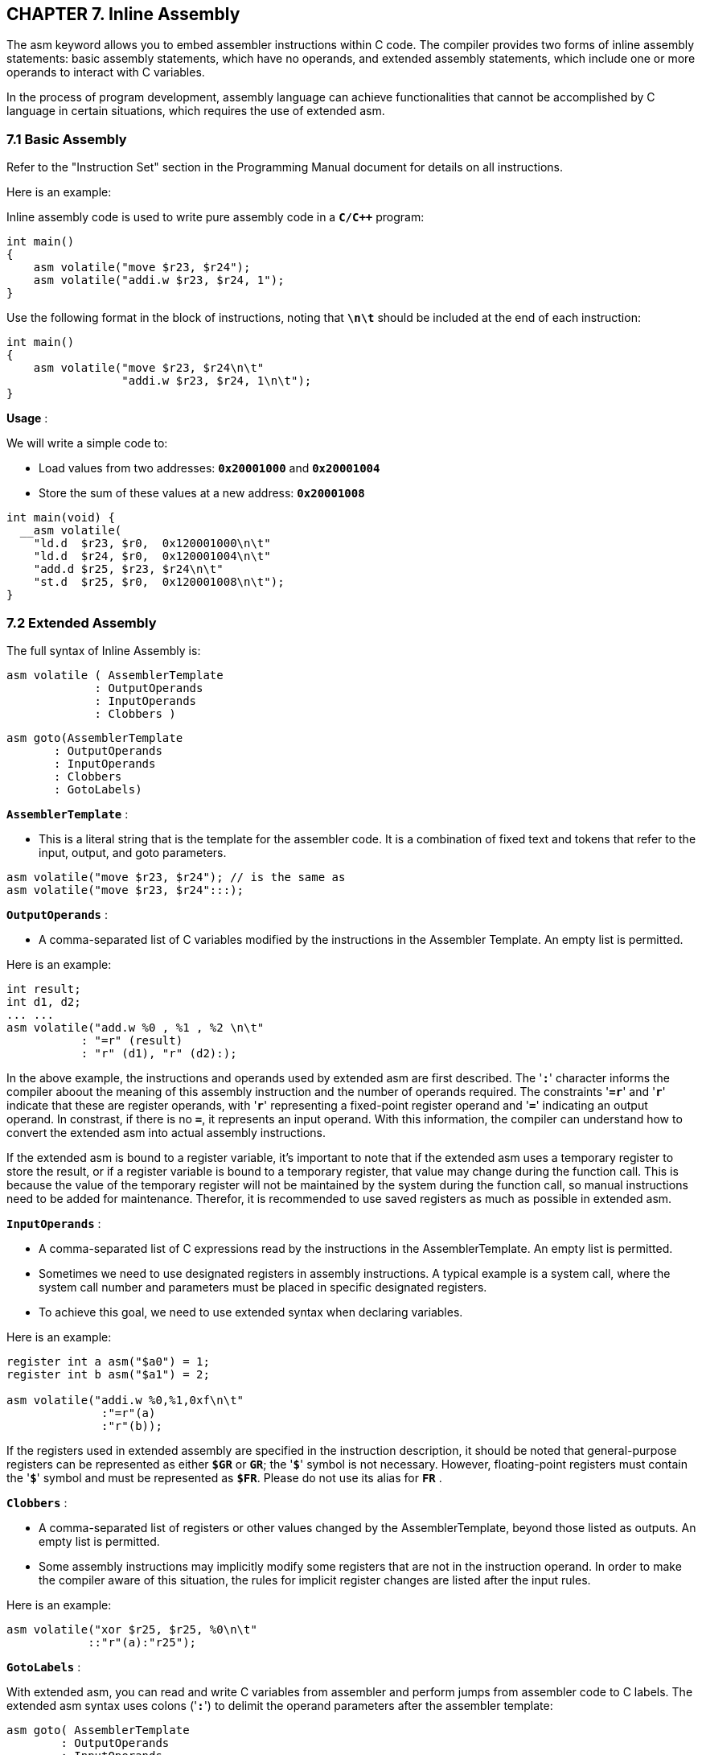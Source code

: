 == *CHAPTER 7. Inline Assembly*

[.text-justify]
The asm keyword allows you to embed assembler instructions within C code. The compiler provides two forms of inline assembly statements: basic assembly statements, which have no operands, and extended assembly statements,  which include one or more operands to interact with C variables.

[.text-justify]
In the process of program development, assembly language can achieve functionalities that cannot be accomplished by C language in certain situations, which requires the use of extended asm.

=== *7.1 Basic Assembly*

Refer to the "Instruction Set" section in the Programming Manual document for details on all instructions.

[.text-justify]
Here is an example:

Inline assembly code is used to write pure assembly code in a *`C/C++`* program:

[source]
----
int main()
{
    asm volatile("move $r23, $r24");
    asm volatile("addi.w $r23, $r24, 1");
}
----

Use the following format in the block of instructions, noting that *`\n\t`* should be included at the end of each instruction:

[source]
----
int main()
{
    asm volatile("move $r23, $r24\n\t"
                 "addi.w $r23, $r24, 1\n\t");
}
----

*Usage* :

We will write a simple code to:

* Load values from two addresses: *`0x20001000`* and *`0x20001004`*

* Store the sum of these values at a new address: *`0x20001008`*

[source]
----
int main(void) {
  __asm volatile(
    "ld.d  $r23, $r0,  0x120001000\n\t" 
    "ld.d  $r24, $r0,  0x120001004\n\t"
    "add.d $r25, $r23, $r24\n\t"        
    "st.d  $r25, $r0,  0x120001008\n\t");
}
----

=== *7.2 Extended Assembly*

The full syntax of Inline Assembly is:

[source]
----
asm volatile ( AssemblerTemplate
             : OutputOperands
             : InputOperands
             : Clobbers )
----

[source]
----
asm goto(AssemblerTemplate 
       : OutputOperands
       : InputOperands
       : Clobbers
       : GotoLabels)
----

*`AssemblerTemplate`* : 

* This is a literal string that is the template for the assembler code. It is a combination of fixed text and tokens that refer to the input, output, and goto parameters.

[source]
----
asm volatile("move $r23, $r24"); // is the same as
asm volatile("move $r23, $r24":::);
----

*`OutputOperands`* : 

* A comma-separated list of C variables modified by the instructions in the Assembler Template. An empty list is permitted.

[.text-justify]
Here is an example:

[source]
----
int result;
int d1, d2;
... ...
asm volatile("add.w %0 , %1 , %2 \n\t"
           : "=r" (result)
           : "r" (d1), "r" (d2):);
----

[.text-justify]
In the above example, the instructions and operands used by extended asm are first described. The '*`:`*' character informs the compiler aboout the meaning of this assembly instruction and the number of operands required. The constraints '*`=r`*' and '*`r`*' indicate that these are register operands, with '*`r`*' representing a fixed-point register operand and '*`=`*' indicating an output operand. In constrast, if there is no *`=`*, it represents an input operand. With this information, the compiler can understand how to convert the extended asm into actual assembly instructions.

If the extended asm is bound to a register variable, it's important to note that if the extended asm uses a temporary register to store the result, or if a register variable is bound to a temporary register, that value may change during the function call. This is because the value of the temporary register will not be maintained by the system during the function call, so manual instructions need to be added for maintenance. Therefor, it is recommended to use saved registers as much as possible in extended asm.

*`InputOperands`* : 

* A comma-separated list of C expressions read by the instructions in the AssemblerTemplate. An empty list is permitted.

[.text-justify]
* Sometimes we need to use designated registers in assembly instructions. A typical example is a system call, where the system call number and parameters must be placed in specific designated registers.

[.text-justify]
* To achieve this goal, we need to use extended syntax when declaring variables.

[.text-justify]
Here is an example:

[source]
----
register int a asm("$a0") = 1;
register int b asm("$a1") = 2;

asm volatile("addi.w %0,%1,0xf\n\t"
              :"=r"(a)
              :"r"(b));
----

[.text-justify]
If the registers used in extended assembly are specified in the instruction description, it should be noted that general-purpose registers can be represented as either *`$GR`* or *`GR`*; the '*`$`*' symbol is not necessary. However, floating-point registers must contain the '*`$`*' symbol and must be represented as *`$FR`*. Please do not use its alias for *`FR`* .

*`Clobbers`* : 

* A comma-separated list of registers or other values changed by the AssemblerTemplate, beyond those listed as outputs. An empty list is permitted.

[.text-justify]
* Some assembly instructions may implicitly modify some registers that are not in the instruction operand. In order to make the compiler aware of this situation, the rules for implicit register changes are listed after the input rules.

[.text-justify]
Here is an example:

[source]
----
asm volatile("xor $r25, $r25, %0\n\t"
            ::"r"(a):"r25");
----

*`GotoLabels`* : 

[.text-justify]
With extended asm, you can read and write C variables from assembler and perform jumps from assembler code to C labels. The extended asm syntax uses colons ('*`:`*') to delimit the operand parameters after the assembler template:

[source]
----
asm goto( AssemblerTemplate 
        : OutputOperands
        : InputOperands
        : Clobbers
        : GotoLabels)
----

[.text-justify]
Here is an example:

[source]
----
    ra = 0;
    asm goto("beqz  %0, %l[labelbeqz] \n\t"
             : 
             :"r"(ra):
             :labelbeqz);
    // code
labelbeqz:
    // code
----

"*`%l`*[*`labelbeqz`*]" indicates the target label to jump to in the C language source code, while embedding the assembly in the format of "*`goto`*":

This is useful for above cases:

* Move the content of a C variable to a *`LoongArch`* register.
* Move the content of a *`LoongArch`* register to a C variable.
* Access assembly instructions that are not readily available in C programs.

[.text-justify]
For more content related to extended asm, please refer to:

[.text-justify]
* link:https://gcc.gnu.org/onlinedocs/gcc/Basic-Asm.html[Basic Asm — Assembler Instructions Without Operands]

[.text-justify]
* link:https://gcc.gnu.org/onlinedocs/gcc/Extended-Asm.html[Extended Asm - Assembler Instructions with C Expression Operands]
